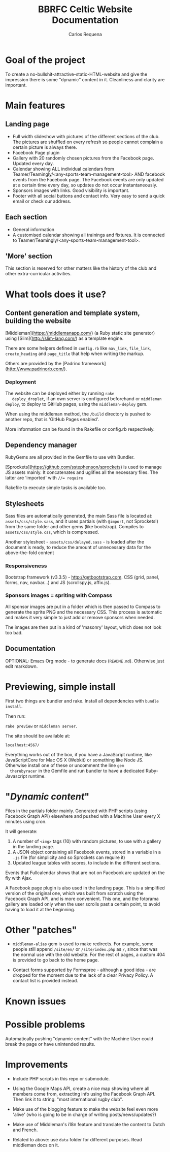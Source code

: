 #+TITLE: BBRFC Celtic Website Documentation
#+AUTHOR: Carlos Requena

* Goal of the project

To create a no-bullshit-attractive-static-HTML-website and give the
impression there is some "dynamic" content in it. Cleanliness and
clarity are important.

* Main features


** Landing page

   - Full width slideshow with pictures of the different sections of
     the club. The pictures are shuffled on every refresh so people
     cannot complain a certain picture is always there.
   - Facebook Page plugin
   - Gallery with 20 randomly chosen pictures from the Facebook
     page. Updated every day.
   - Calendar showing ALL individual calendars from
     Teamer/Teamingly/<any-sports-team-management-tool> AND facebook
     events from the Facebook page. The Facebook events are only
     updated at a certain time every day, so updates do not occur
     instantaneously.
   - Sponsors images with links. Good visibility is important.
   - Footer with all social buttons and contact info. Very easy to
     send a quick email or check our address.


** Each section

   - General information
   - A customised calendar showing all trainings and fixtures. It is
     connected to Teamer/Teamingly/<any-sports-team-management-tool>.


** 'More' section

   This section is reserved for other matters like the history of the
   club and other extra-curricular activities.

* What tools does it use?

** Content generation and template system, building the website

   [Middleman](https://middlemanapp.com/) (a Ruby static site
   generator) using [Slim](http://slim-lang.com/) as a template
   engine.

   There are some helpers defined in ~config.rb~ like ~nav_link~,
   ~file_link~, ~create_heading~ and ~page_title~ that help when
   writing the markup.

   Others are provided by the [Padrino
   framework](http://www.padrinorb.com/).

*** Deployment

   The website can be deployed either by running ~rake
   deploy_droplet~, if an own server is configured beforehand or
   ~middleman deploy~, to deploy to GitHub pages, using the
   ~middleman-deploy~ gem.

   When using the middleman method, the ~/build~ directory is pushed
   to another repo, that is 'GitHub Pages enabled'.

   More information can be found in the Rakefile or config.rb respectively.


** Dependency manager

   RubyGems are all provided in the Gemfile to use with Bundler.

   [Sprockets](https://github.com/sstephenson/sprockets) is used to
   manage JS assets mainly. It concatenates and uglifies all the
   necessary files. The latter are 'imported' with ~//= require~

   Rakefile to execute simple tasks is available too.

** Stylesheets

   Sass files are automatically generated, the main Sass file is
   located at: ~assets/css/style.sass~, and it uses partials (with
   ~@import~, not Sprockets!) from the same folder and other gems (like
   bootstrap). Compiles to ~assets/css/style.css~, which is
   compressed.

   Another stylesheet - ~assets/css/delayed.sass~ - is loaded after
   the document is ready, to reduce the amount of unnecessary data for
   the above-the-fold content

*** Responsiveness

    Bootstrap framework (v3.3.5) - http://getbootstrap.com. CSS (grid,
    panel, forms, nav, navbar...) and JS (scrollspy.js, affix.js).

***  Sponsors images = spriting with Compass

     All sponsor images are put in a folder which is then passed to
     Compass to generate the sprite PNG and the necessary CSS. This
     process is automatic and makes it very simple to just add or
     remove sponsors when needed.

     The images are then put in a kind of 'masonry' layout, which does
     not look too bad.

** Documentation

   OPTIONAL: Emacs Org mode - to generate docs
   (~README.md~). Otherwise just edit markdown.

* Previewing, simple install

  First two things are bundler and rake. Install all dependencies with
  ~bundle install~.

  Then run:

  ~rake preview~ or ~middleman server~.

  The site should be available at:

  ~localhost:4567/~

  Everything works out of the box, if you have a JavaScript runtime,
  like JavaScriptCore for Mac OS X (Webkit) or something like Node
  JS. Otherwise install one of these or uncomment the line ~gem
  therubyracer~ in the Gemfile and run bundler to have a dedicated
  Ruby-Javascript runtime.

* "/Dynamic content/"

  Files in the partials folder mainly. Generated with PHP scripts
  (using Facebook Graph API) elsewhere and pushed with a Machine User
  every X minutes using cron.

  It will generate:

  1. A number of ~<img>~ tags (10) with random pictures, to use with a
     gallery in the landing page.
  2. A JSON object containing all Facebook events, stored in a
     variable in a ~.js~ file (for simplicity and so Sprockets can
     require it)
  3. Updated league tables with scores, to include in the different
     sections.

  Events that Fullcalendar shows that are not on Facebook are updated
  on the fly with Ajax.

  A Facebook page plugin is also used in the landing page. This is a
  simplified version of the original one, which was built from scratch
  using the Facebook Graph API, and is more convenient. This one, and
  the fotorama gallery are loaded only when the user scrolls past a
  certain point, to avoid having to load it at the beginning.

* Other "patches"

  - ~middleman-alias~ gem is used to make redirects. For example, some
    people still append ~/site/en/~ or ~/site/index.php~ as ~/~, since
    that was the normal use with the old website. For the rest of
    pages, a custom 404 is provided to go back to the home page.

  - Contact forms supported by Formspree - although a good idea - are
    dropped for the moment due to the lack of a clear Privacy
    Policy. A contact list is provided instead.

* Known issues


* Possible problems

Automatically pushing "dynamic content" with the Machine User could
break the page or have unintended results.

* Improvements

  - Include PHP scripts in this repo or submodule.

  - Using the Google Maps API, create a nice map showing where all
    members come from, extracting info using the Facebook Graph
    API. Then link it to string: "most international rugby club".

  - Make use of the blogging feature to make the website feel even
    more 'alive' (who is going to be in charge of writing
    posts/news/updates?)

  - Make use of Middleman's i18n feature and translate the content to
    Dutch and French.

  - Related to above: use ~data~ folder for different purposes. Read middleman docs on
    it.
